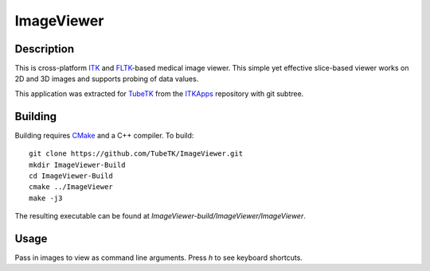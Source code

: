 ImageViewer
===========

Description
-----------

This is cross-platform ITK_ and FLTK_-based medical image viewer.  This simple
yet effective slice-based viewer works on 2D and 3D images and supports probing
of data values.

This application was extracted for TubeTK_ from the ITKApps_ repository with git
subtree.

Building
--------

Building requires CMake_ and a C++ compiler.  To build::

  git clone https://github.com/TubeTK/ImageViewer.git
  mkdir ImageViewer-Build
  cd ImageViewer-Build
  cmake ../ImageViewer
  make -j3

The resulting executable can be found at
*ImageViewer-build/ImageViewer/ImageViewer*.

Usage
-----

Pass in images to view as command line arguments.  Press *h* to see keyboard
shortcuts.

.. _CMake:                 http://cmake.org/
.. _FLTK:                  http://www.fltk.org/
.. _ITK:                   http://itk.org/
.. _ITKApps:               http://itk.org/ITKApps.git
.. _TubeTK:                http://tubetk.org
